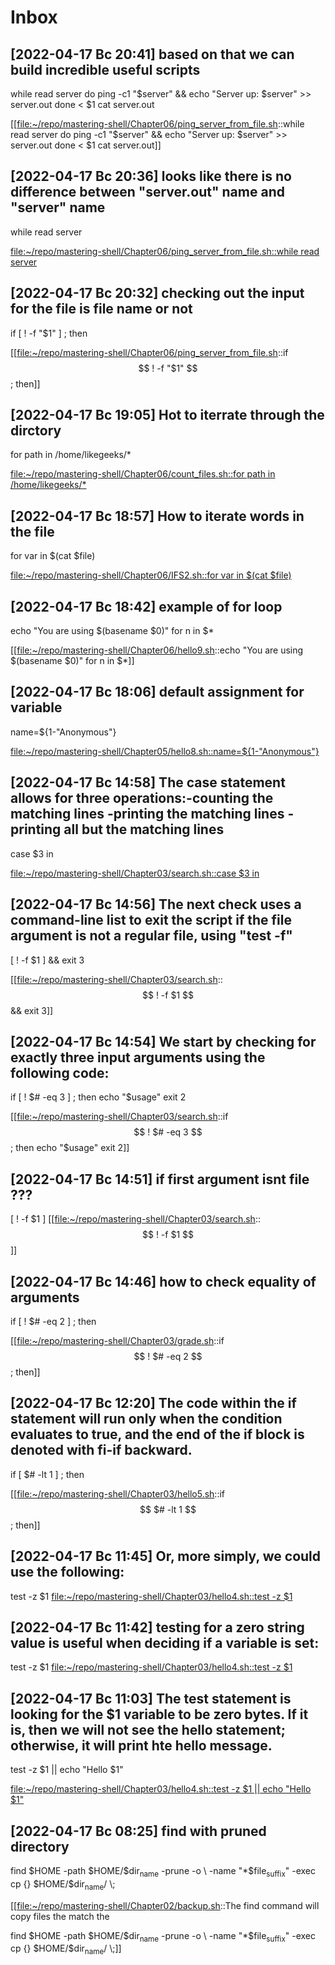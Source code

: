 * Inbox
** [2022-04-17 Вс 20:41] based on that we can build incredible useful scripts
while read server
do
  ping -c1 "$server" && echo "Server up: $server" >> server.out
done < $1
cat server.out

[[file:~/repo/mastering-shell/Chapter06/ping_server_from_file.sh::while read server
do
 ping -c1 "$server" && echo "Server up: $server" >> server.out
done < $1
cat server.out]]
** [2022-04-17 Вс 20:36] looks like there is no difference between "server.out" name and "server" name
while read server

[[file:~/repo/mastering-shell/Chapter06/ping_server_from_file.sh::while read server]]
** [2022-04-17 Вс 20:32] checking out the input for the file is file name or not
if [ ! -f "$1" ] ; then

[[file:~/repo/mastering-shell/Chapter06/ping_server_from_file.sh::if \[ ! -f "$1" \] ; then]]
** [2022-04-17 Вс 19:05] Hot to iterrate through the dirctory
for path in /home/likegeeks/*

[[file:~/repo/mastering-shell/Chapter06/count_files.sh::for path in /home/likegeeks/*]]
** [2022-04-17 Вс 18:57] How to iterate words in the file
for var in $(cat $file)

[[file:~/repo/mastering-shell/Chapter06/IFS2.sh::for var in $(cat $file)]]
** [2022-04-17 Вс 18:42] example of for loop
echo "You are using $(basename $0)"
for n in $*

[[file:~/repo/mastering-shell/Chapter06/hello9.sh::echo "You are using $(basename $0)"
for n in $*]]
** [2022-04-17 Вс 18:06] default assignment for variable
name=${1-"Anonymous"}

[[file:~/repo/mastering-shell/Chapter05/hello8.sh::name=${1-"Anonymous"}]]
** [2022-04-17 Вс 14:58] The case statement allows for three operations:-counting the matching lines -printing the matching lines - printing all but the matching lines
case $3 in

[[file:~/repo/mastering-shell/Chapter03/search.sh::case $3 in]]
** [2022-04-17 Вс 14:56] The next check uses a command-line list to exit the script if the file argument is not a regular file, using "test -f"
[ ! -f $1 ] && exit 3

[[file:~/repo/mastering-shell/Chapter03/search.sh::\[ ! -f $1 \] && exit 3]]
** [2022-04-17 Вс 14:54] We start by checking for exactly three input arguments using the following code:
if [ ! $# -eq 3 ] ; then
    echo "$usage"
    exit 2

[[file:~/repo/mastering-shell/Chapter03/search.sh::if \[ ! $# -eq 3 \] ; then
 echo "$usage"
 exit 2]]
** [2022-04-17 Вс 14:51] if first argument isnt file ???
[ ! -f $1 ]
[[file:~/repo/mastering-shell/Chapter03/search.sh::\[ ! -f $1 \]]]
** [2022-04-17 Вс 14:46] how to check equality of arguments
if [ ! $# -eq 2 ] ; then

[[file:~/repo/mastering-shell/Chapter03/grade.sh::if \[ ! $# -eq 2 \] ; then]]
** [2022-04-17 Вс 12:20] The code within the if statement will run only when the condition evaluates to true, and the end of the if block is denoted with fi-if backward.
if [ $# -lt 1 ] ; then

[[file:~/repo/mastering-shell/Chapter03/hello5.sh::if \[ $# -lt 1 \] ; then]]
** [2022-04-17 Вс 11:45] Or, more simply, we could use the following:
test -z $1
[[file:~/repo/mastering-shell/Chapter03/hello4.sh::test -z $1]]
** [2022-04-17 Вс 11:42] testing for a zero string value is useful when deciding if a variable is set:
test -z $1
[[file:~/repo/mastering-shell/Chapter03/hello4.sh::test -z $1]]
** [2022-04-17 Вс 11:03] The test statement is looking for the $1 variable to be zero bytes. If it is, then we will not see the hello statement; otherwise, it will print hte hello message.
test -z $1 || echo "Hello $1"

[[file:~/repo/mastering-shell/Chapter03/hello4.sh::test -z $1 || echo "Hello $1"]]
** [2022-04-17 Вс 08:25] find with pruned directory
# The find command will copy files the match the
# search criteria ie .sh . The -path, -prune and -o
# options are to exclude the backdirectory from the
# backup.
find $HOME -path $HOME/$dir_name -prune -o \
 -name "*$file_suffix" -exec cp {} $HOME/$dir_name/ \;

[[file:~/repo/mastering-shell/Chapter02/backup.sh::The find command will copy files the match the
# search criteria ie .sh . The -path, -prune and -o
# options are to exclude the backdirectory from the
# backup.
find $HOME -path $HOME/$dir_name -prune -o \
 -name "*$file_suffix" -exec cp {} $HOME/$dir_name/ \;]]
